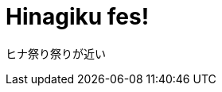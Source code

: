 = Hinagiku fes!
:hp-tags: 桂ヒナギク
:hp-image: https://raw.githubusercontent.com/hinaloe/hubpress/gh-pages/images/20080302161513.jpg

ヒナ祭り祭りが近い